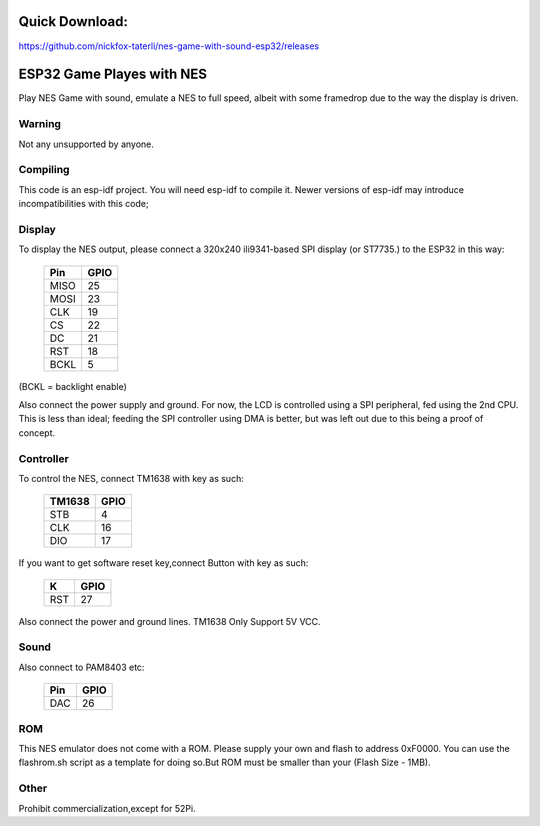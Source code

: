 Quick Download:
====================================================================
https://github.com/nickfox-taterli/nes-game-with-sound-esp32/releases

ESP32 Game Playes with NES
====================================================================

Play NES Game with sound, emulate a NES to full speed, albeit with some framedrop due to the way the display is driven.

Warning
-------

Not any unsupported by anyone.


Compiling
---------

This code is an esp-idf project. You will need esp-idf to compile it. Newer versions of esp-idf may introduce incompatibilities with this code;


Display
-------

To display the NES output, please connect a 320x240 ili9341-based SPI display (or ST7735.) to the ESP32 in this way:

    =====  =======================
    Pin    GPIO
    =====  =======================
    MISO   25
    MOSI   23
    CLK    19
    CS     22
    DC     21
    RST    18
    BCKL   5
    =====  =======================

(BCKL = backlight enable)

Also connect the power supply and ground. For now, the LCD is controlled using a SPI peripheral, fed using the 2nd CPU. This is less than ideal; feeding
the SPI controller using DMA is better, but was left out due to this being a proof of concept.


Controller
----------

To control the NES, connect TM1638 with key as such:

    ======  =======================
    TM1638    GPIO
    ======  =======================
    STB     4
    CLK     16
    DIO     17
    ======  =======================

If you want to get software reset key,connect Button with key as such:
	
    =====  =====
    K      GPIO
    =====  =====
    RST    27
    =====  =====	

Also connect the power and ground lines. TM1638 Only Support 5V VCC.

Sound
----------

Also connect to PAM8403 etc:

    =====  =====
    Pin    GPIO
    =====  =====
    DAC    26
    =====  =====

ROM
---
This NES emulator does not come with a ROM. Please supply your own and flash to address 0xF0000. You can use the flashrom.sh script as a template for doing so.But ROM must be smaller than your (Flash Size - 1MB).

Other
----------
Prohibit commercialization,except for 52Pi.

